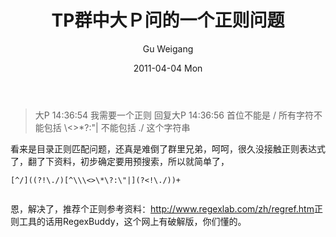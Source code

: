 #+TITLE: TP群中大Ｐ问的一个正则问题
#+AUTHOR: Gu Weigang
#+EMAIL: guweigang@outlook.com
#+DATE: 2011-04-04 Mon
#+URI: /blog/2011/04/04/tp-group-a-large-p-asked-a-regular-problem/
#+KEYWORDS: 
#+TAGS: 
#+LANGUAGE: zh_CN
#+OPTIONS: H:3 num:nil toc:nil \n:nil ::t |:t ^:nil -:nil f:t *:t <:t
#+DESCRIPTION: 

#+BEGIN_QUOTE
  
大P 14:36:54 
我需要一个正则 
回复大P 14:36:56 
首位不能是 /
所有字符不能包括 \<>*?:"|
不能包括 ./ 这个字符串 

#+END_QUOTE



看来是目录正则匹配问题，还真是难倒了群里兄弟，呵呵，很久没接触正则表达式了，翻了下资料，初步确定要用预搜索，所以就简单了，


#+BEGIN_EXAMPLE
    [^/]((?!\./)[^\\\<>\*\?:\"|](?<!\./))+

#+END_EXAMPLE


恩，解决了，推荐个正则参考资料：[[http://www.regexlab.com/zh/regref.htm][http://www.regexlab.com/zh/regref.htm]]正则工具的话用RegexBuddy，这个网上有破解版，你们懂的。




